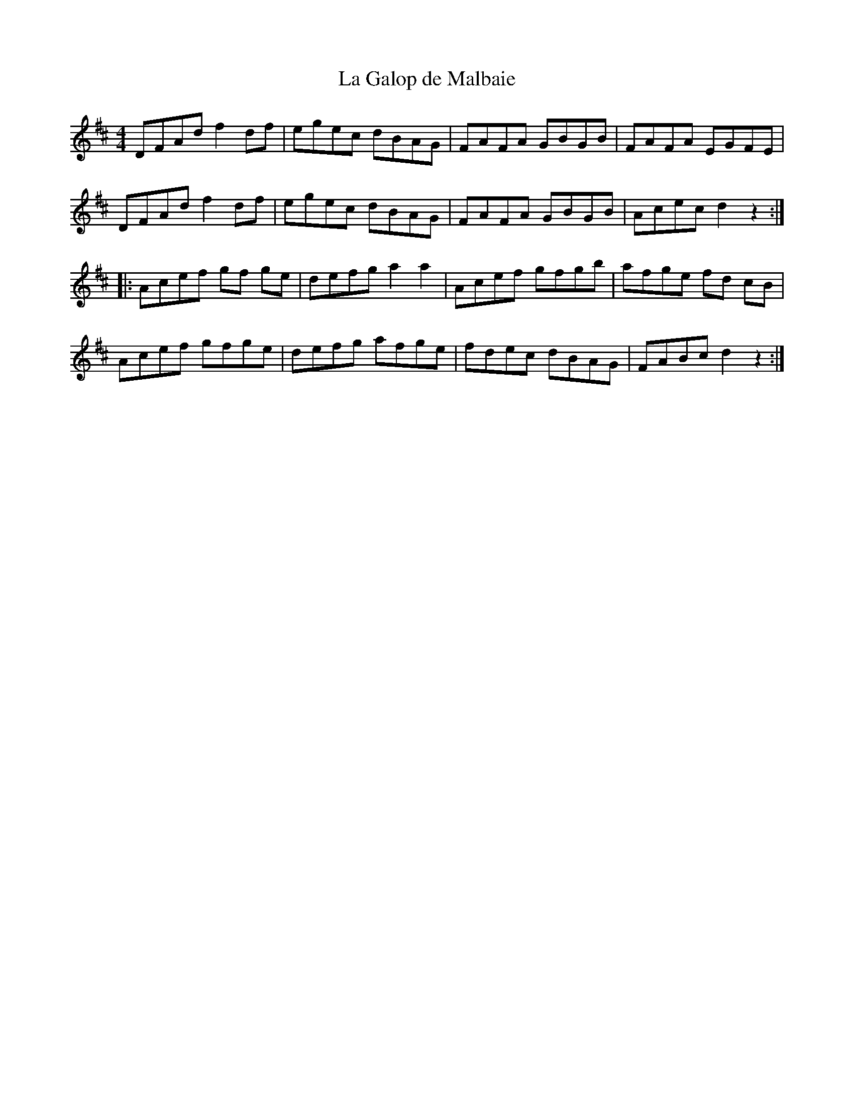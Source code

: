 X:109
T:La Galop de Malbaie
R:reel
M:4/4
L:1/8
K:D
DFAd f2df | egec dBAG | FAFA GBGB | FAFA EGFE |
DFAd f2 df | egec dBAG | FAFA GBGB | Acec d2 z2 ::
Acef gf ge | defg a2 a2 | Acef gfgb | afge fd cB |
Acef gfge | defg afge | fdec dBAG | FABc d2 z2 :|

